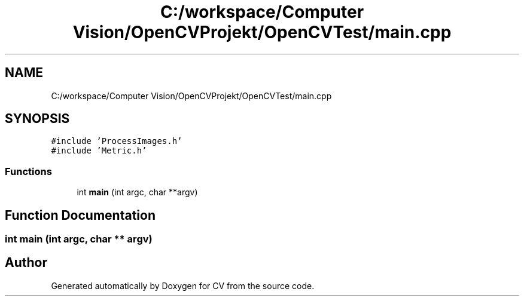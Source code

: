 .TH "C:/workspace/Computer Vision/OpenCVProjekt/OpenCVTest/main.cpp" 3 "Wed Jan 19 2022" "Version v1.0" "CV" \" -*- nroff -*-
.ad l
.nh
.SH NAME
C:/workspace/Computer Vision/OpenCVProjekt/OpenCVTest/main.cpp
.SH SYNOPSIS
.br
.PP
\fC#include 'ProcessImages\&.h'\fP
.br
\fC#include 'Metric\&.h'\fP
.br

.SS "Functions"

.in +1c
.ti -1c
.RI "int \fBmain\fP (int argc, char **argv)"
.br
.in -1c
.SH "Function Documentation"
.PP 
.SS "int main (int argc, char ** argv)"

.SH "Author"
.PP 
Generated automatically by Doxygen for CV from the source code\&.
